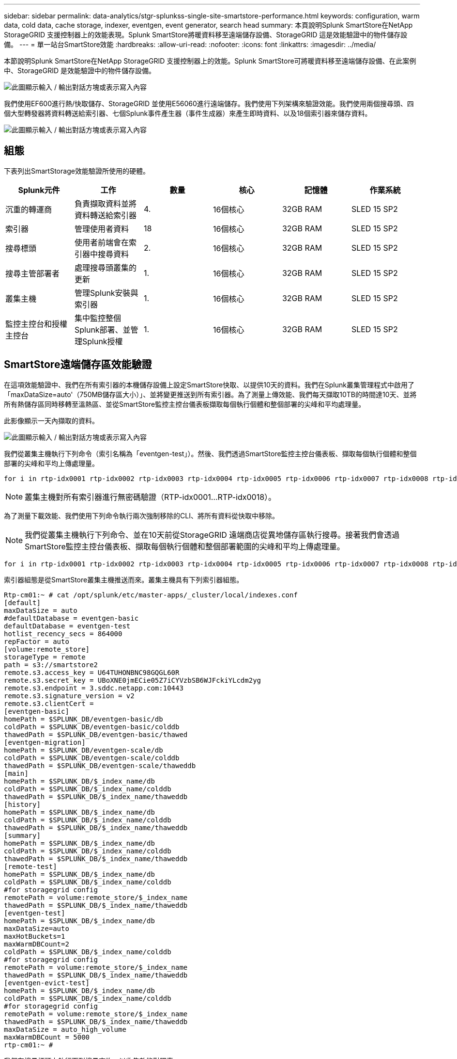 ---
sidebar: sidebar 
permalink: data-analytics/stgr-splunkss-single-site-smartstore-performance.html 
keywords: configuration, warm data, cold data, cache storage, indexer, eventgen, event generator, search head 
summary: 本頁說明Splunk SmartStore在NetApp StorageGRID 支援控制器上的效能表現。Splunk SmartStore將暖資料移至遠端儲存設備、StorageGRID 這是效能驗證中的物件儲存設備。 
---
= 單一站台SmartStore效能
:hardbreaks:
:allow-uri-read: 
:nofooter: 
:icons: font
:linkattrs: 
:imagesdir: ../media/


[role="lead"]
本節說明Splunk SmartStore在NetApp StorageGRID 支援控制器上的效能。Splunk SmartStore可將暖資料移至遠端儲存設備、在此案例中、StorageGRID 是效能驗證中的物件儲存設備。

image:stgr-splunkss-image10.png["此圖顯示輸入 / 輸出對話方塊或表示寫入內容"]

我們使用EF600進行熱/快取儲存、StorageGRID 並使用E56060進行遠端儲存。我們使用下列架構來驗證效能。我們使用兩個搜尋頭、四個大型轉發器將資料轉送給索引器、七個Splunk事件產生器（事件生成器）來產生即時資料、以及18個索引器來儲存資料。

image:stgr-splunkss-image11.png["此圖顯示輸入 / 輸出對話方塊或表示寫入內容"]



== 組態

下表列出SmartStorage效能驗證所使用的硬體。

|===
| Splunk元件 | 工作 | 數量 | 核心 | 記憶體 | 作業系統 


| 沉重的轉運商 | 負責擷取資料並將資料轉送給索引器 | 4. | 16個核心 | 32GB RAM | SLED 15 SP2 


| 索引器 | 管理使用者資料 | 18 | 16個核心 | 32GB RAM | SLED 15 SP2 


| 搜尋標頭 | 使用者前端會在索引器中搜尋資料 | 2. | 16個核心 | 32GB RAM | SLED 15 SP2 


| 搜尋主管部署者 | 處理搜尋頭叢集的更新 | 1. | 16個核心 | 32GB RAM | SLED 15 SP2 


| 叢集主機 | 管理Splunk安裝與索引器 | 1. | 16個核心 | 32GB RAM | SLED 15 SP2 


| 監控主控台和授權主控台 | 集中監控整個Splunk部署、並管理Splunk授權 | 1. | 16個核心 | 32GB RAM | SLED 15 SP2 
|===


== SmartStore遠端儲存區效能驗證

在這項效能驗證中、我們在所有索引器的本機儲存設備上設定SmartStore快取、以提供10天的資料。我們在Splunk叢集管理程式中啟用了「maxDataSize=auto'（750MB儲存區大小）」、並將變更推送到所有索引器。為了測量上傳效能、我們每天擷取10TB的時間達10天、並將所有熱儲存區同時移轉至溫熱區、並從SmartStore監控主控台儀表板擷取每個執行個體和整個部署的尖峰和平均處理量。

此影像顯示一天內擷取的資料。

image:stgr-splunkss-image12.png["此圖顯示輸入 / 輸出對話方塊或表示寫入內容"]

我們從叢集主機執行下列命令（索引名稱為「eventgen-test」）。然後、我們透過SmartStore監控主控台儀表板、擷取每個執行個體和整個部署的尖峰和平均上傳處理量。

....
for i in rtp-idx0001 rtp-idx0002 rtp-idx0003 rtp-idx0004 rtp-idx0005 rtp-idx0006 rtp-idx0007 rtp-idx0008 rtp-idx0009 rtp-idx0010 rtp-idx0011 rtp-idx0012 rtp-idx0013011 rtdx0014 rtp-idx0015 rtp-idx0016 rtp-idx0017 rtp-idx0018 ; do  ssh $i "hostname;  date; /opt/splunk/bin/splunk _internal call /data/indexes/eventgen-test/roll-hot-buckets -auth admin:12345678; sleep 1  "; done
....

NOTE: 叢集主機對所有索引器進行無密碼驗證（RTP-idx0001…RTP-idx0018）。

為了測量下載效能、我們使用下列命令執行兩次強制移除的CLI、將所有資料從快取中移除。


NOTE: 我們從叢集主機執行下列命令、並在10天前從StorageGRID 遠端商店從異地儲存區執行搜尋。接著我們會透過SmartStore監控主控台儀表板、擷取每個執行個體和整個部署範圍的尖峰和平均上傳處理量。

....
for i in rtp-idx0001 rtp-idx0002 rtp-idx0003 rtp-idx0004 rtp-idx0005 rtp-idx0006 rtp-idx0007 rtp-idx0008 rtp-idx0009 rtp-idx0010 rtp-idx0011 rtp-idx0012 rtp-idx0013 rtp-idx0014 rtp-idx0015 rtp-idx0016 rtp-idx0017 rtp-idx0018 ; do  ssh $i " hostname;  date; /opt/splunk/bin/splunk _internal call /services/admin/cacheman/_evict -post:mb 1000000000 -post:path /mnt/EF600 -method POST  -auth admin:12345678;   “; done
....
索引器組態是從SmartStore叢集主機推送而來。叢集主機具有下列索引器組態。

....
Rtp-cm01:~ # cat /opt/splunk/etc/master-apps/_cluster/local/indexes.conf
[default]
maxDataSize = auto
#defaultDatabase = eventgen-basic
defaultDatabase = eventgen-test
hotlist_recency_secs = 864000
repFactor = auto
[volume:remote_store]
storageType = remote
path = s3://smartstore2
remote.s3.access_key = U64TUHONBNC98GQGL60R
remote.s3.secret_key = UBoXNE0jmECie05Z7iCYVzbSB6WJFckiYLcdm2yg
remote.s3.endpoint = 3.sddc.netapp.com:10443
remote.s3.signature_version = v2
remote.s3.clientCert =
[eventgen-basic]
homePath = $SPLUNK_DB/eventgen-basic/db
coldPath = $SPLUNK_DB/eventgen-basic/colddb
thawedPath = $SPLUNK_DB/eventgen-basic/thawed
[eventgen-migration]
homePath = $SPLUNK_DB/eventgen-scale/db
coldPath = $SPLUNK_DB/eventgen-scale/colddb
thawedPath = $SPLUNK_DB/eventgen-scale/thaweddb
[main]
homePath = $SPLUNK_DB/$_index_name/db
coldPath = $SPLUNK_DB/$_index_name/colddb
thawedPath = $SPLUNK_DB/$_index_name/thaweddb
[history]
homePath = $SPLUNK_DB/$_index_name/db
coldPath = $SPLUNK_DB/$_index_name/colddb
thawedPath = $SPLUNK_DB/$_index_name/thaweddb
[summary]
homePath = $SPLUNK_DB/$_index_name/db
coldPath = $SPLUNK_DB/$_index_name/colddb
thawedPath = $SPLUNK_DB/$_index_name/thaweddb
[remote-test]
homePath = $SPLUNK_DB/$_index_name/db
coldPath = $SPLUNK_DB/$_index_name/colddb
#for storagegrid config
remotePath = volume:remote_store/$_index_name
thawedPath = $SPLUNK_DB/$_index_name/thaweddb
[eventgen-test]
homePath = $SPLUNK_DB/$_index_name/db
maxDataSize=auto
maxHotBuckets=1
maxWarmDBCount=2
coldPath = $SPLUNK_DB/$_index_name/colddb
#for storagegrid config
remotePath = volume:remote_store/$_index_name
thawedPath = $SPLUNK_DB/$_index_name/thaweddb
[eventgen-evict-test]
homePath = $SPLUNK_DB/$_index_name/db
coldPath = $SPLUNK_DB/$_index_name/colddb
#for storagegrid config
remotePath = volume:remote_store/$_index_name
thawedPath = $SPLUNK_DB/$_index_name/thaweddb
maxDataSize = auto_high_volume
maxWarmDBCount = 5000
rtp-cm01:~ #
....
我們在搜尋標頭上執行下列搜尋查詢、以收集效能對照表。

image:stgr-splunkss-image13.png["此圖顯示輸入 / 輸出對話方塊或表示寫入內容"]

我們從叢集主機收集效能資訊。尖峰效能為61.34GBps。

image:stgr-splunkss-image14.png["此圖顯示輸入 / 輸出對話方塊或表示寫入內容"]

平均效能約29 GBps。

image:stgr-splunkss-image15.png["此圖顯示輸入 / 輸出對話方塊或表示寫入內容"]



== 效能StorageGRID

SmartStore的效能取決於從大量資料中搜尋特定的模式和字串。在此驗證中、會使用產生事件 https://github.com/splunk/eventgen["事件世代"^] 在特定的Splunk索引（eventgen-test）上、透過搜尋標頭進行搜尋、並要求StorageGRID 針對大部分的查詢進行到支援。下圖顯示查詢資料的點擊次數和遺漏次數。命中資料來自本機磁碟、而未命中資料來自StorageGRID 於功能性控制器。


NOTE: 綠色顯示命中率資料、橘色顯示遺漏資料。

image:stgr-splunkss-image16.png["此圖顯示輸入 / 輸出對話方塊或表示寫入內容"]

當查詢執行StorageGRID 以供搜尋時、S3擷取速度的時間會StorageGRID 顯示在下列影像中。

image:stgr-splunkss-image17.png["此圖顯示輸入 / 輸出對話方塊或表示寫入內容"]



== 使用硬體StorageGRID

這個執行個體有一個負載平衡器和三個功能不均的控制器。StorageGRID StorageGRID所有三個控制器的CPU使用率從75%到100%。

image:stgr-splunkss-image18.png["此圖顯示輸入 / 輸出對話方塊或表示寫入內容"]



== 採用NetApp儲存控制器的SmartStore -對客戶的好處

* *將運算與儲存設備分離。* Splunk SmartStore可分離運算與儲存設備、協助您獨立擴充。
* *隨需資料。* SmartStore可將資料帶離隨需運算環境、並提供運算與儲存彈性及成本效益、以達到更長的資料保留時間。
* *符合AWS S3 API標準。* SmartStore使用AWS S3 API與還原儲存設備通訊、這是AWS S3和S3 API相容的物件存放區、例如StorageGRID ：
* *降低儲存需求與成本。* SmartStore可降低老舊資料的儲存需求（溫/冷）。由於NetApp儲存設備可提供資料保護、並可處理故障和高可用度、因此只需要一份資料複本。
* *硬體故障。* SmartStore部署中的節點故障不會使資料無法存取、也會使索引程式從硬體故障或資料失衡中恢復的速度更快。
* 應用程式與資料感知快取。
* 隨需新增移除索引器和設定刪除叢集。
* 儲存層不再與硬體綁定。

